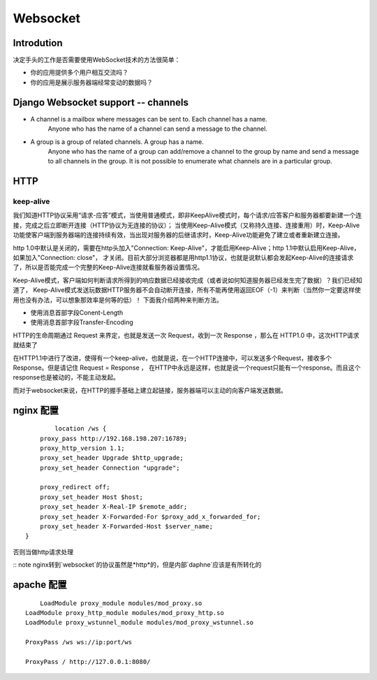 Websocket
================================

Introdution
-----------------

决定手头的工作是否需要使用WebSocket技术的方法很简单：

- 你的应用提供多个用户相互交流吗？
- 你的应用是展示服务器端经常变动的数据吗？

Django Websocket support -- channels
----------------------------------------
- A channel is a mailbox where messages can be sent to. Each channel has a name. 
	Anyone who has the name of a channel can send a message to the channel.
- A group is a group of related channels. A group has a name. 
	Anyone who has the name of a group can add/remove a channel to the group by name and
	send a message to all channels in the group. It is not possible to enumerate
	what channels are in a particular group.

HTTP
---------

keep-alive
~~~~~~~~~~~~~~~~~~

我们知道HTTP协议采用“请求-应答”模式，当使用普通模式，即非KeepAlive模式时，每个请求/应答客户和服务器都要新建一个连接，完成之后立即断开连接（HTTP协议为无连接的协议）；
当使用Keep-Alive模式（又称持久连接、连接重用）时，Keep-Alive功能使客户端到服务器端的连接持续有效，当出现对服务器的后继请求时，Keep-Alive功能避免了建立或者重新建立连接。

http 1.0中默认是关闭的，需要在http头加入"Connection: Keep-Alive"，才能启用Keep-Alive；http 1.1中默认启用Keep-Alive，如果加入"Connection: close"，
才关闭。目前大部分浏览器都是用http1.1协议，也就是说默认都会发起Keep-Alive的连接请求了，所以是否能完成一个完整的Keep-Alive连接就看服务器设置情况。

Keep-Alive模式，客户端如何判断请求所得到的响应数据已经接收完成（或者说如何知道服务器已经发生完了数据）？我们已经知道了，
Keep-Alive模式发送玩数据HTTP服务器不会自动断开连接，所有不能再使用返回EOF（-1）来判断（当然你一定要这样使用也没有办法，可以想象那效率是何等的低）！
下面我介绍两种来判断方法。

- 使用消息首部字段Conent-Length
- 使用消息首部字段Transfer-Encoding


HTTP的生命周期通过 Request 来界定，也就是发送一次 Request，收到一次 Response ，那么在 HTTP1.0 中，这次HTTP请求就结束了

在HTTP1.1中进行了改进，使得有一个keep-alive，也就是说，在一个HTTP连接中，可以发送多个Request，接收多个Response。但是请记住 Request = Response ， 在HTTP中永远是这样，也就是说一个request只能有一个response。而且这个response也是被动的，不能主动发起。

而对于websocket来说，在HTTP的握手基础上建立起链接，服务器端可以主动的向客户端发送数据。


nginx 配置
--------------

::

	    location /ws {
        proxy_pass http://192.168.198.207:16789;
        proxy_http_version 1.1;
        proxy_set_header Upgrade $http_upgrade;
        proxy_set_header Connection "upgrade";

        proxy_redirect off;
        proxy_set_header Host $host;
        proxy_set_header X-Real-IP $remote_addr;
        proxy_set_header X-Forwarded-For $proxy_add_x_forwarded_for;
        proxy_set_header X-Forwarded-Host $server_name;
    }

否则当做http请求处理

:: note nginx转到`websocket`的协议虽然是*http*的，但是内部`daphne`应该是有所转化的

apache 配置
---------------------

:: 
	
	LoadModule proxy_module modules/mod_proxy.so  
    LoadModule proxy_http_module modules/mod_proxy_http.so
    LoadModule proxy_wstunnel_module modules/mod_proxy_wstunnel.so

    ProxyPass /ws ws://ip:port/ws

    ProxyPass / http://127.0.0.1:8080/